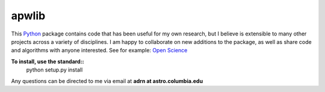 ========================================
apwlib
========================================

This `Python <http://www.python.org/>`_ package contains code that has been 
useful for my own research, but I believe is extensible to many other projects
across a variety of disciplines. I am happy to collaborate on new additions to
the package, as well as share code and algorithms with anyone interested. See 
for example: `Open Science <http://en.wikipedia.org/wiki/Open_research>`_

**To install, use the standard::**
    python setup.py install
    
Any questions can be directed to me via email at **adrn at astro.columbia.edu**
